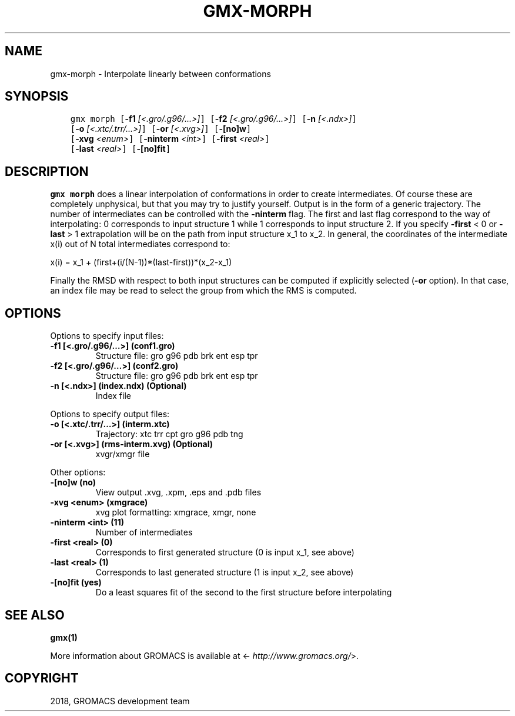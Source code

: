.\" Man page generated from reStructuredText.
.
.TH "GMX-MORPH" "1" "Feb 16, 2018" "2016.5" "GROMACS"
.SH NAME
gmx-morph \- Interpolate linearly between conformations
.
.nr rst2man-indent-level 0
.
.de1 rstReportMargin
\\$1 \\n[an-margin]
level \\n[rst2man-indent-level]
level margin: \\n[rst2man-indent\\n[rst2man-indent-level]]
-
\\n[rst2man-indent0]
\\n[rst2man-indent1]
\\n[rst2man-indent2]
..
.de1 INDENT
.\" .rstReportMargin pre:
. RS \\$1
. nr rst2man-indent\\n[rst2man-indent-level] \\n[an-margin]
. nr rst2man-indent-level +1
.\" .rstReportMargin post:
..
.de UNINDENT
. RE
.\" indent \\n[an-margin]
.\" old: \\n[rst2man-indent\\n[rst2man-indent-level]]
.nr rst2man-indent-level -1
.\" new: \\n[rst2man-indent\\n[rst2man-indent-level]]
.in \\n[rst2man-indent\\n[rst2man-indent-level]]u
..
.SH SYNOPSIS
.INDENT 0.0
.INDENT 3.5
.sp
.nf
.ft C
gmx morph [\fB\-f1\fP \fI[<.gro/.g96/...>]\fP] [\fB\-f2\fP \fI[<.gro/.g96/...>]\fP] [\fB\-n\fP \fI[<.ndx>]\fP]
          [\fB\-o\fP \fI[<.xtc/.trr/...>]\fP] [\fB\-or\fP \fI[<.xvg>]\fP] [\fB\-[no]w\fP]
          [\fB\-xvg\fP \fI<enum>\fP] [\fB\-ninterm\fP \fI<int>\fP] [\fB\-first\fP \fI<real>\fP]
          [\fB\-last\fP \fI<real>\fP] [\fB\-[no]fit\fP]
.ft P
.fi
.UNINDENT
.UNINDENT
.SH DESCRIPTION
.sp
\fBgmx morph\fP does a linear interpolation of conformations in order to
create intermediates. Of course these are completely unphysical, but
that you may try to justify yourself. Output is in the form of a
generic trajectory. The number of intermediates can be controlled with
the \fB\-ninterm\fP flag. The first and last flag correspond to the way of
interpolating: 0 corresponds to input structure 1 while
1 corresponds to input structure 2.
If you specify \fB\-first\fP < 0 or \fB\-last\fP > 1 extrapolation will be
on the path from input structure x_1 to x_2. In general, the coordinates
of the intermediate x(i) out of N total intermediates correspond to:
.sp
x(i) = x_1 + (first+(i/(N\-1))*(last\-first))*(x_2\-x_1)
.sp
Finally the RMSD with respect to both input structures can be computed
if explicitly selected (\fB\-or\fP option). In that case, an index file may be
read to select the group from which the RMS is computed.
.SH OPTIONS
.sp
Options to specify input files:
.INDENT 0.0
.TP
.B \fB\-f1\fP [<.gro/.g96/…>] (conf1.gro)
Structure file: gro g96 pdb brk ent esp tpr
.TP
.B \fB\-f2\fP [<.gro/.g96/…>] (conf2.gro)
Structure file: gro g96 pdb brk ent esp tpr
.TP
.B \fB\-n\fP [<.ndx>] (index.ndx) (Optional)
Index file
.UNINDENT
.sp
Options to specify output files:
.INDENT 0.0
.TP
.B \fB\-o\fP [<.xtc/.trr/…>] (interm.xtc)
Trajectory: xtc trr cpt gro g96 pdb tng
.TP
.B \fB\-or\fP [<.xvg>] (rms\-interm.xvg) (Optional)
xvgr/xmgr file
.UNINDENT
.sp
Other options:
.INDENT 0.0
.TP
.B \fB\-[no]w\fP  (no)
View output \&.xvg, \&.xpm, \&.eps and \&.pdb files
.TP
.B \fB\-xvg\fP <enum> (xmgrace)
xvg plot formatting: xmgrace, xmgr, none
.TP
.B \fB\-ninterm\fP <int> (11)
Number of intermediates
.TP
.B \fB\-first\fP <real> (0)
Corresponds to first generated structure (0 is input x_1, see above)
.TP
.B \fB\-last\fP <real> (1)
Corresponds to last generated structure (1 is input x_2, see above)
.TP
.B \fB\-[no]fit\fP  (yes)
Do a least squares fit of the second to the first structure before interpolating
.UNINDENT
.SH SEE ALSO
.sp
\fBgmx(1)\fP
.sp
More information about GROMACS is available at <\fI\%http://www.gromacs.org/\fP>.
.SH COPYRIGHT
2018, GROMACS development team
.\" Generated by docutils manpage writer.
.
